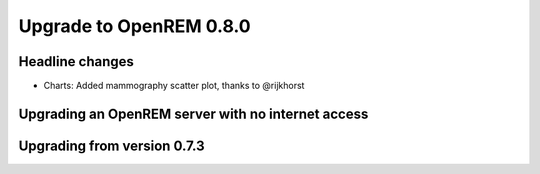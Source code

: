 ########################
Upgrade to OpenREM 0.8.0
########################

****************
Headline changes
****************

* Charts: Added mammography scatter plot, thanks to _`@rijkhorst`

***************************************************
Upgrading an OpenREM server with no internet access
***************************************************


****************************
Upgrading from version 0.7.3
****************************




..  _@rijkhorst: https://bitbucket.org/rijkhorst/